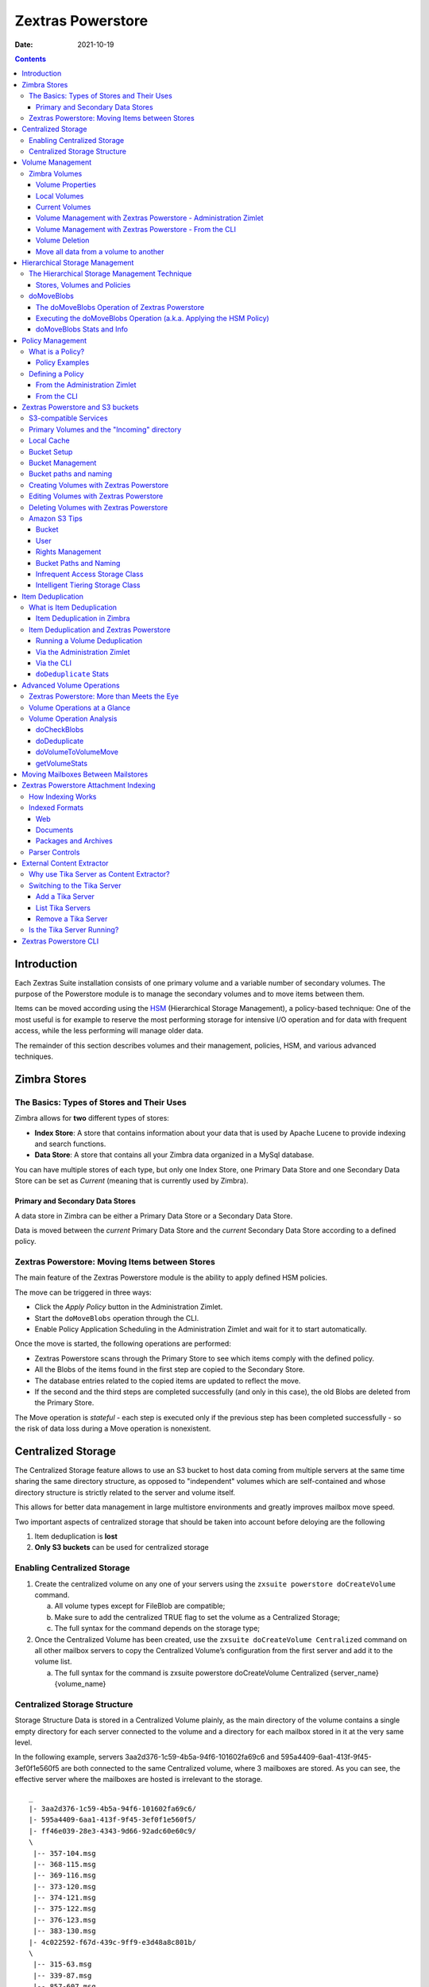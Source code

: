 ==================
Zextras Powerstore
==================

:Date:   2021-10-19

.. contents::
   :depth: 3
..

.. _introduction:

Introduction
============

Each Zextras Suite installation consists of one primary volume and a
variable number of secondary volumes. The purpose of the Powerstore
module is to manage the secondary volumes and to move items between
them.

Items can be moved according using the `HSM <#hsm>`_ (Hierarchical
Storage Management), a policy-based technique: One of the most useful is
for example to reserve the most performing storage for intensive I/O
operation and for data with frequent access, while the less performing
will manage older data.

The remainder of this section describes volumes and their management,
policies, HSM, and various advanced techniques.

.. _zimbra_stores:

Zimbra Stores
=============

.. _the_basics_types_of_stores_and_their_uses:

The Basics: Types of Stores and Their Uses
------------------------------------------

Zimbra allows for **two** different types of stores:

-  **Index Store**: A store that contains information about your data
   that is used by Apache Lucene to provide indexing and search
   functions.

-  **Data Store**: A store that contains all your Zimbra data organized
   in a MySql database.

You can have multiple stores of each type, but only one Index Store, one
Primary Data Store and one Secondary Data Store can be set as *Current*
(meaning that is currently used by Zimbra).

.. _primary_and_secondary_data_stores:

Primary and Secondary Data Stores
~~~~~~~~~~~~~~~~~~~~~~~~~~~~~~~~~

A data store in Zimbra can be either a Primary Data Store or a Secondary
Data Store.

Data is moved between the *current* Primary Data Store and the *current*
Secondary Data Store according to a defined policy.

.. _zextras_powerstore_moving_items_between_stores:

Zextras Powerstore: Moving Items between Stores
-----------------------------------------------

The main feature of the Zextras Powerstore module is the ability to
apply defined HSM policies.

The move can be triggered in three ways:

-  Click the *Apply Policy* button in the Administration Zimlet.

-  Start the ``doMoveBlobs`` operation through the CLI.

-  Enable Policy Application Scheduling in the Administration Zimlet and
   wait for it to start automatically.

Once the move is started, the following operations are performed:

-  Zextras Powerstore scans through the Primary Store to see which items
   comply with the defined policy.

-  All the Blobs of the items found in the first step are copied to the
   Secondary Store.

-  The database entries related to the copied items are updated to
   reflect the move.

-  If the second and the third steps are completed successfully (and
   only in this case), the old Blobs are deleted from the Primary Store.

The Move operation is *stateful* - each step is executed only if the
previous step has been completed successfully - so the risk of data loss
during a Move operation is nonexistent.

.. _centralized_storage:

Centralized Storage
===================

The Centralized Storage feature allows to use an S3 bucket to host data
coming from multiple servers at the same time sharing the same directory
structure, as opposed to "independent" volumes which are self-contained
and whose directory structure is strictly related to the server and
volume itself.

This allows for better data management in large multistore environments
and greatly improves mailbox move speed.

Two important aspects of centralized storage that should be taken into
account before deloying are the following

1. Item deduplication is **lost**

2. **Only S3 buckets** can be used for centralized storage

.. _enabling_centralized_storage:

Enabling Centralized Storage
----------------------------

1. Create the centralized volume on any one of your servers using the
   ``zxsuite powerstore doCreateVolume`` command.

   a. All volume types except for FileBlob are compatible;

   b. Make sure to add the centralized TRUE flag to set the volume as a
      Centralized Storage;

   c. The full syntax for the command depends on the storage type;

2. Once the Centralized Volume has been created, use the
   ``zxsuite doCreateVolume Centralized`` command on all other mailbox
   servers to copy the Centralized Volume’s configuration from the first
   server and add it to the volume list.

   a. The full syntax for the command is zxsuite powerstore
      doCreateVolume Centralized {server_name} {volume_name}

.. _centralized_storage_structure:

Centralized Storage Structure
-----------------------------

Storage Structure Data is stored in a Centralized Volume plainly, as the
main directory of the volume contains a single empty directory for each
server connected to the volume and a directory for each mailbox stored
in it at the very same level.

In the following example, servers 3aa2d376-1c59-4b5a-94f6-101602fa69c6
and 595a4409-6aa1-413f-9f45-3ef0f1e560f5 are both connected to the same
Centralized volume, where 3 mailboxes are stored. As you can see, the
effective server where the mailboxes are hosted is irrelevant to the
storage.

::

   _
   |- 3aa2d376-1c59-4b5a-94f6-101602fa69c6/
   |- 595a4409-6aa1-413f-9f45-3ef0f1e560f5/
   |- ff46e039-28e3-4343-9d66-92adc60e60c9/
   \
    |-- 357-104.msg
    |-- 368-115.msg
    |-- 369-116.msg
    |-- 373-120.msg
    |-- 374-121.msg
    |-- 375-122.msg
    |-- 376-123.msg
    |-- 383-130.msg
   |- 4c022592-f67d-439c-9ff9-e3d48a8c801b/
   \
    |-- 315-63.msg
    |-- 339-87.msg
    |-- 857-607.msg
    |-- 858-608.msg
    |-- 859-609.msg
    |-- 861-611.msg
    |-- 862-612.msg
    |-- 863-613.msg
    |-- 864-614.msg
    |-- 865-615.msg
    |-- 866-616.msg
    |-- 867-617.msg
    |-- 868-618.msg
   |- dafd5569-4114-4268-9201-14f4a895a3d5/
   \
    |-- 357-104.msg
    |-- 368-115.msg
    |-- 369-116.msg
    |-- 373-120.msg
    |-- 374-121.msg
    |-- 375-122.msg
    |-- 376-123.msg
    |-- 383-130.msg
    |-- 384-131.msg

.. _volume_management:

Volume Management
=================

Both primary and secondary volumes can be created on either local
storage or on supported third-party storage solutions.

.. _zimbra_volumes:

Zimbra Volumes
--------------

A volume is a distinct entity (path) on a filesystem with all the
associated properties that contain Zimbra Blobs.

.. _volume_properties:

Volume Properties
~~~~~~~~~~~~~~~~~

All Zimbra volumes are defined by the following properties:

-  Name: A unique identifier for the volume.

-  Path: The path where the data is going to be saved.

      **Important**

      The *zimbra* user must have r/w permissions on this path.

-  Compression: Enable or Disable the file compression for the volume.

-  Compression Threshold: The minimum file size that will trigger the
   compression. 'Files under this size will never be compressed even if
   the compression is enabled.'

-  Current: A *Current* volume is a volume where data will be written
   upon arrival (Primary Current) or HSM policy application (Secondary
   Current).

.. _local_volumes:

Local Volumes
~~~~~~~~~~~~~

Local Volumes (i.e. FileBlob type) can be hosted on any mountpoint on
the system regardless of the mountpoint’s destination and are defined by
the following properties:

-  **Name:** A unique identifier for the volume.

-  **Path:** The path where the data is going to be saved. The *zimbra*
   user must have r/w permissions on this path.

-  **Compression:** Enable or Disable file compression for the volume.

-  **Compression Threshold:** the minimum file size that will trigger
   the compression.

      **Important**

      Files under this size will never be compressed even if compression
      is enabled.

.. _current_volumes:

Current Volumes
~~~~~~~~~~~~~~~

A *Current Volume* is a volume where data will be written upon arrival
(Primary Current) or HSM Policy Application (Secondary Current). Volumes
not set as Current won’t be written upon except by specific manual
operations such as the Volume-to-Volume move.

.. _volume_management_with_zextras_powerstore_administration_zimlet:

Volume Management with Zextras Powerstore - Administration Zimlet
~~~~~~~~~~~~~~~~~~~~~~~~~~~~~~~~~~~~~~~~~~~~~~~~~~~~~~~~~~~~~~~~~

.. _creating_a_new_volume_with_the_administration_zimlet:

Creating a New Volume with the Administration Zimlet
^^^^^^^^^^^^^^^^^^^^^^^^^^^^^^^^^^^^^^^^^^^^^^^^^^^^

To create a new volume from the Zextras Powerstore tab of the
Administration Zimlet:

-  Click the appropriate *Add* option in the *Volumes Management*
   section according to the type of volume you want to create.

-  Select the store type, choosing between local mount point or S3
   Bucket.

-  Enter the new volume’s name.

-  Enter a path for the new volume.

-  Check the *Enable Compression* button if you wish to activate data
   compression on the new volume.

-  Select the Compression Threshold.

-  If you are using an S3 Bucket, it’s possible to store information for
   multiple buckets.

-  Press *OK* to create the new volume. Should the operation fail, a
   notification containing any related errors will be generated.

.. _editing_a_volume_with_the_administration_zimlet:

Editing a Volume with the Administration Zimlet
^^^^^^^^^^^^^^^^^^^^^^^^^^^^^^^^^^^^^^^^^^^^^^^

To edit a volume from the Administration Zimlet, simply select an
existing volume and press the appropriate *Edit* button.

.. _deleting-a-volume:

Deleting a Volume with the Administration Zimlet
^^^^^^^^^^^^^^^^^^^^^^^^^^^^^^^^^^^^^^^^^^^^^^^^

To delete a volume from the Administration Zimlet, select an existing
volume and press the appropriate *Delete* button. Remember that only
**empty** volumes can be deleted.

.. _volume_management_with_zextras_powerstore_from_the_cli:

Volume Management with Zextras Powerstore - From the CLI
~~~~~~~~~~~~~~~~~~~~~~~~~~~~~~~~~~~~~~~~~~~~~~~~~~~~~~~~

   **Important**

   Beginning with release 8.8.9, all volume creation and update commands
   have been updated, as the ``storeType`` argument is now required.

The ``storeType`` argument is **mandatory**, it is always the on the
first position and accepts any one value corresponding to the
`S3-Compatible Services <#S3-compatible-services>`_ listed previously.
The arguments that follow in the command now depend on the selected
``storeType``.

.. _fileblob_local:

FileBlob (Local)
^^^^^^^^^^^^^^^^

Updated ``zxsuite`` syntax to create new FileBlob zimbra volume:

::

   # Add volume, run as zimbra user
   zxsuite powerstore doCreateVolume FileBlob name secondary /path/to/store
   # Delete volume
   zxsuite powerstore doDeleteVolume name
   # set current
   zxsuite powerstore doUpdateVolume FileBlob name current_volume true

zxsuite powerstore doCreateVolume FileBlob

::

   Syntax:
       zxsuite powerstore doCreateVolume FileBlob {volume_name} {primary|secondary|index} {volume_path} [attr1 value1 [attr2 value2...]]

   PARAMETER LIST

   NAME                            TYPE                EXPECTED VALUES             DEFAULT
   volume_name(M)                  String
   volume_type(M)                  Multiple choice     primary|secondary|index
   volume_path(M)                  Path
   volume_compressed(O)            Boolean             true|false                  false
   compression_threshold_bytes(O)  Long                                            4096

   (M) == mandatory parameter, (O) == optional parameter

   Usage example:

   zxsuite powerstore doCreateVolume FileBlob volumeName secondary /path/to/store volume_compressed true compression_threshold_bytes 4096

zxsuite powerstore doUpdateVolume FileBlob

::

   Syntax:
       zxsuite powerstore doUpdateVolume FileBlob {current_volume_name} [attr1 value1 [attr2 value2...]]

   PARAMETER LIST

   NAME                            TYPE                EXPECTED VALUES             DEFAULT
   current_volume_name(M)          String
   volume_type(O)                  String              primary|secondary|index
   volume_name(O)                  String
   volume_path(O)                  Path
   current_volume(O)               Boolean             true|false                  false
   volume_compressed(O)            String
   compression_threshold(O)        String

   (M) == mandatory parameter, (O) == optional parameter

.. _s3-buckets:

S3 (Amazon and any S3-compatible solution not explicitly supported)
^^^^^^^^^^^^^^^^^^^^^^^^^^^^^^^^^^^^^^^^^^^^^^^^^^^^^^^^^^^^^^^^^^^

::

   # Add volume, run as zimbra user
   zxsuite powerstore doCreateVolume S3 name secondary bucket_name bucket access_key accessKey secret secretString region EU_WEST_1
   # Delete volume
   zxsuite powerstore doDeleteVolume name
   # set current
   zxsuite powerstore doUpdateVolume S3 name current_volume true

zxsuite powerstore doCreateVolume S3

::

   Syntax:
       zxsuite powerstore doCreateVolume S3 {Name of the zimbra store} {primary|secondary} [attr1 value1 [attr2 value2...]]

   PARAMETER LIST

   NAME                            TYPE                EXPECTED VALUES
   volume_name(M)                  String              Name of the zimbra store
   volume_type(M)                  Multiple choice     primary|secondary
   bucket_name(O)                  String              Amazon AWS bucket
   access_key(O)                   String              Service username
   secret(O)                       String              Service password
   server_prefix(O)                String              Prefix to the server id used in all objects keys
   bucket_configuration_id(O)      String              UUID for already existing S3 service credentials
                                                       (zxsuite config global get attribute s3BucketConfigurations)
   region(O)                       String              Amazon AWS Region
   url(O)                          String              S3 API compatible service url (ex: s3api.service.com)
   prefix(O)                       String              Prefix added to blobs keys
   use_infrequent_access(O)        Boolean             true|false
   infrequent_access_threshold(O)  String

   (M) == mandatory parameter, (O) == optional parameter

   Usage example:

   S3 AWS Bucket:
       zxsuite powerstore doCreateVolume S3 volumeName primary bucket_name bucket access_key accessKey secret secretKey prefix objectKeysPrefix region EU_WEST_1 user_infrequent_access TRUE infrequent_access_threshold 4096

   S3 compatible object storage:
       zxsuite powerstore doCreateVolume S3 volumeName primary bucket_name bucket access_key accessKey secret secretKey url http://host/service

   Using existing bucket configuration:
       zxsuite powerstore doCreateVolume S3 volumeName primary bucket_configuration_id 316813fb-d3ef-4775-b5c8-f7d236fc629c

zxsuite powerstore doUpdateVolume S3

::

   Syntax:
       zxsuite powerstore doUpdateVolume S3 {current_volume_name} [attr1 value1 [attr2 value2...]]

   PARAMETER LIST

   NAME                            TYPE                EXPECTED VALUES             DEFAULT
   current_volume_name(M)          String
   volume_name(O)                  String
   volume_type(O)                  String              primary|secondary
   server_prefix(O)                String              Prefix to the server id used in all objects keys
   bucket_configuration_id(O)      String              UUID for already existing service credentials
                                                       (zxsuite config global get attribute s3BucketConfigurations)
   use_infrequent_access(O)        Boolean             true|false
   infrequent_access_threshold(O)  String
   current_volume(O)               Boolean             true|false                  false

   (M) == mandatory parameter, (O) == optional parameter

.. _scality_s3_compatible_object_storage:

Scality (S3 compatible object storage)
^^^^^^^^^^^^^^^^^^^^^^^^^^^^^^^^^^^^^^

::

   # Add volume, run as zimbra user
   zxsuite powerstore doCreateVolume ScalityS3 name secondary bucket_name mybucket access_key accessKey1 secret verySecretKey1 url http://{IP_ADDRESS}:{PORT}
   # Delete volume
   zxsuite powerstore doDeleteVolume name
   # set current
   zxsuite powerstore doUpdateVolume ScalityS3 name current_volume true

zxsuite powerstore doCreateVolume ScalityS3

::

   Syntax:
       zxsuite powerstore doCreateVolume ScalityS3 {volume_name} {primary|secondary} [attr1 value1 [attr2 value2...]]

   PARAMETER LIST

   NAME                            TYPE                EXPECTED VALUES
   volume_name(M)                  String
   volume_type(M)                  Multiple choice     primary|secondary
   bucket_name(O)                  String              Bucket name
   url(O)                          String              S3 API compatible service url (ex: s3api.service.com)
   access_key(O)                   String              Service username
   secret(O)                       String              Service password
   server_prefix(O)                String              Prefix to the server id used in all objects keys
   bucket_configuration_id(O)      String              UUID for already existing service credentials
                                                       (zxsuite config global get attribute s3BucketConfigurations)
   prefix(O)                       String              Prefix added to blobs keys

   (M) == mandatory parameter, (O) == optional parameter

   Usage example:

   zxsuite powerstore doCreateVolume ScalityS3 volumeName primary bucket_name bucket url http://host/service access_key accessKey secret secretKet
   zxsuite powerstore doCreateVolume ScalityS3 volumeName primary bucket_configuration_id uuid

zxsuite powerstore doUpdateVolume ScalityS3

::

   Syntax:
       zxsuite powerstore doUpdateVolume ScalityS3 {current_volume_name} [attr1 value1 [attr2 value2...]]

   PARAMETER LIST

   NAME                            TYPE                EXPECTED VALUES             DEFAULT
   current_volume_name(M)          String
   volume_name(O)                  String
   volume_type(O)                  String              primary|secondary
   server_prefix(O)                String              Prefix to the server id used in all objects keys
   bucket_configuration_id(O)      String              UUID for already existing S3 service credentials
                                                       (zxsuite config global get attribute s3BucketConfigurations)
   current_volume(O)               Boolean             true|false                  false

   (M) == mandatory parameter, (O) == optional parameter

.. _emc_s3_compatible_object_storage:

EMC (S3 compatible object storage)
^^^^^^^^^^^^^^^^^^^^^^^^^^^^^^^^^^

::

   # Add volume, run as zimbra user
   zxsuite powerstore docreatevolume EMC name secondary bucket_name bucket access_key ACCESSKEY secret SECRET url https://url.of.storage
   # Delete volume
   zxsuite powerstore doDeleteVolume name
   # set current
   zxsuite powerstore doUpdateVolume EMC name current_volume true

zxsuite powerstore doCreateVolume EMC

::

   Syntax:
       zxsuite powerstore doCreateVolume EMC {volume_name} {primary|secondary} [attr1 value1 [attr2 value2...]]

   PARAMETER LIST

   NAME                            TYPE                EXPECTED VALUES
   volume_name(M)                  String
   volume_type(M)                  Multiple choice     primary|secondary
   bucket_name(O)                  String              Bucket name
   url(O)                          String              S3 API compatible service url (ex: s3api.service.com)
   access_key(O)                   String              Service username
   secret(O)                       String              Service password
   server_prefix(O)                String              Prefix to the server id used in all objects keys
   bucket_configuration_id(O)      String              UUID for already existing service credentials
                                                       (zxsuite config global get attribute s3BucketConfigurations)
   prefix(O)                       String              Prefix added to blobs keys

   (M) == mandatory parameter, (O) == optional parameter

   Usage example:

   zxsuite powerstore doCreateVolume EMC volumeName primary bucket_name bucket url http://host/service access_key accessKey secret secretKet
   zxsuite powerstore doCreateVolume EMC volumeName primary bucket_configuration_id uuid

zxsuite powerstore doUpdateVolume EMC

::

   Syntax:
       zxsuite powerstore doUpdateVolume EMC {current_volume_name} [attr1 value1 [attr2 value2...]]

   PARAMETER LIST

   NAME                            TYPE                EXPECTED VALUES             DEFAULT
   current_volume_name(M)          String
   volume_name(O)                  String
   volume_type(O)                  String              primary|secondary
   server_prefix(O)                String              Prefix to the server id used in all objects keys
   bucket_configuration_id(O)      String              UUID for already existing service credentials
                                                       (zxsuite config global get attribute s3BucketConfigurations)
   current_volume(O)               Boolean             true|false                  false

   (M) == mandatory parameter, (O) == optional parameter

.. _openio:

OpenIO
^^^^^^

::

   # add volume, run as zimbra user
   zxsuite powerstore doCreateVolume OpenIO name secondary http://{IP_ADDRESS} Zextras OPENIO
   # Delete volume
   zxsuite powerstore doDeleteVolume name
   # set current
   zxsuite powerstore doUpdateVolume OpenIO name current_volume true

zxsuite powerstore doCreateVolume OpenIO

::

   Syntax:
       zxsuite powerstore doCreateVolume OpenIO {volume_name} {primary|secondary} {url} {account} {namespace} [attr1 value1 [attr2 value2...]]

   PARAMETER LIST

   NAME                            TYPE                EXPECTED VALUES
   volume_name(M)                  String
   volume_type(M)                  Multiple choice     primary|secondary
   url(M)                          String
   account(M)                      String
   namespace(M)                    String
   proxy_port(O)                   Integer
   account_port(O)                 Integer

   (M) == mandatory parameter, (O) == optional parameter

   Usage example:

   zxsuite powerstore doCreateVolume OpenIO volumeName primary http://host/service

accountName namespaceString proxy_port 6006 account_port 6009

::

   Syntax:
   zxsuite powerstore doUpdateVolume OpenIO {current_volume_name} [attr1 value1
   [attr2 value2...]]
   PARAMETER LIST
   NAME                            TYPE                EXPECTED VALUES             DEFAULT
   current_volume_name(M)          String
   volume_name(O)                  String
   volume_type(O)                  String              primary|secondary
   url(O)                          String
   account(O)                      String
   namespace(O)                    String
   proxy_port(O)                   Integer
   account_port(O)                 Integer
   current_volume(O)               Boolean             true|false                  false

   (M) == mandatory parameter, (O) == optional parameter

.. _swift:

Swift
^^^^^

::

   # add volume, run as zimbra user
   zxsuite powerstore doCreateVolume Swift name secondary http://{IP_ADDRESS}:8080/auth/v1.0/ user:username password maxDeleteObjectsCount 100
   # Delete volume
   zxsuite powerstore doDeleteVolume name
   # set current
   zxsuite powerstore doUpdateVolume Swift name current_volume true

zxsuite powerstore doCreateVolume Swift

::

   Syntax:
       zxsuite powerstore doCreateVolume Swift {volume_name} {primary|secondary} {url} {username} {password} [attr1 value1 [attr2 value2...]]

   PARAMETER LIST

   NAME                        TYPE        EXPECTED VALUES             DEFAULT
   volume_name(O)              String
   volume_type(O)              String      primary|secondary
   url(O)                      String
   username(O)                 String
   password(O)                 String
   maxDeleteObjectsCount(O)    Integer     Number of object in a single bulk delete request
                                                                       500

   (M) == mandatory parameter, (O) == optional parameter

   Usage example:

   zxsuite powerstore doCreateVolume Swift volumeName primary http://host/service accountName password max_delete_objects_count 100

zxsuite powerstore doUpdateVolume Swift

::

   Syntax:
       zxsuite powerstore doUpdateVolume Swift {current_volume_name} [attr1 value1 [attr2 value2...]]

   PARAMETER LIST

   NAME                        TYPE        EXPECTED VALUES             DEFAULT
   current_volume_name(M)      String
   volume_name(O)              String
   volume_type(O)              String      primary|secondary
   url(O)                      String
   username(O)                 String
   password(O)                 String
   maxDeleteObjectsCount(O)    Integer     Number of object in a single bulk delete request
                                                                       500
   current_volume(O)           Boolean     true|false                  false

   (M) == mandatory parameter, (O) == optional parameter

.. _cloudian_s3_compatible_object_storage:

Cloudian (S3 compatible object storage)
^^^^^^^^^^^^^^^^^^^^^^^^^^^^^^^^^^^^^^^

::

   # add volume, run as zimbra user
   zxsuite powerstore doCreateVolume Cloudian name secondary bucket_name bucket access_key ACCESSKEY secret SECRET url https://url.of.storage
   # Delete volume
   zxsuite powerstore doDeleteVolume name
   # set current
   zxsuite powerstore doUpdateVolume Cloudian name current_volume true

zxsuite powerstore doCreateVolume Cloudian

::

   Syntax:
       zxsuite powerstore doCreateVolume Cloudian {volume_name} {primary|secondary} [attr1 value1 [attr2 value2...]]

   PARAMETER LIST

   NAME                            TYPE                EXPECTED VALUES
   volume_name(M)                  String
   volume_type(M)                  Multiple choice     primary|secondary
   bucket_name(O)                  String              Bucket name
   url(O)                          String              S3 API compatible service url (ex: s3api.service.com)
   access_key(O)                   String              Service username
   secret(O)                       String              Service password
   server_prefix(O)                String              Prefix to the server id used in all objects keys
   bucket_configuration_id(O)      String              UUID for already existing service credentials
                                                       (zxsuite config global get attribute s3BucketConfigurations)
   prefix(O)                       String              Prefix added to blobs keys

   (M) == mandatory parameter, (O) == optional parameter

   Usage example:

   zxsuite powerstore doCreateVolume Cloudian volumeName primary bucket_name bucket url http://host/service access_key accessKey secret secretKet
   zxsuite powerstore doCreateVolume Cloudian volumeName primary bucket_configuration_id uuid

zxsuite powerstore doUpdateVolume Cloudian

::

   Syntax:
       zxsuite powerstore doUpdateVolume Cloudian {current_volume_name} [attr1 value1 [attr2 value2...]]

   PARAMETER LIST

   NAME                            TYPE                EXPECTED VALUES             DEFAULT
   current_volume_name(M)          String
   volume_name(O)                  String
   volume_type(O)                  String              primary|secondary
   server_prefix(O)                String              Prefix to the server id used in all objects keys
   bucket_configuration_id(O)      String              UUID for already existing service credentials
                                                       (zxsuite config global get attribute s3BucketConfigurations)
   current_volume(O)               Boolean             true|false                  false

   (M) == mandatory parameter, (O) == optional parameter

.. _volume_deletion:

Volume Deletion
~~~~~~~~~~~~~~~

zxsuite powerstore doDeleteVolume

::

   Syntax:
       zxsuite powerstore doDeleteVolume {volume_name}

   PARAMETER LIST

   NAME                            TYPE
   volume_name(M)                  String

   (M) == mandatory parameter, (O) == optional parameter

   Usage example:

   zxsuite powerstore dodeletevolume hsm
   Deletes volume with name hsm

.. _move_all_data_from_a_volume_to_another:

Move all data from a volume to another
~~~~~~~~~~~~~~~~~~~~~~~~~~~~~~~~~~~~~~

::

   Syntax:
      zxsuite hsm doVolumeToVolumeMove {source_volume_name} {destination_volume_name} [attr1 value1 [attr2 value2...]]

   PARAMETER LIST

   NAME                          TYPE       EXPECTED VALUES    DEFAULT
   source_volume_name(M)         String
   destination_volume_name(M)    String
   only_drive(O)                 Boolean    true|false         false
   read_error_threshold(O)       Integer
   policy(O)                     String                        none

   (M) == mandatory parameter, (O) == optional parameter

   Usage example:

   zxsuite hsm doVolumeToVolumeMove sourceVolume destVolume
   Moves the whole sourceVolume to destVolume

.. _hsm:

Hierarchical Storage Management
===============================

.. _the_hierarchical_storage_management_technique:

The Hierarchical Storage Management Technique
---------------------------------------------

HSM is a data storage technique that moves data between different stores
according to a defined policy.

The most common use of the HSM technique is the move of *older* data
from a faster-but-expensive storage device to a slower-but-cheaper one
based on the following premises:

-  Fast storage costs more.

-  Slow storage costs less.

-  *Old* data will be accessed much less frequently than *new* data.

The advantages of the HSM technique are clear: Lowering the overall
storage cost since only a small part of your data needs to be on costly
storage, and improving the overall user experience.

.. _stores_volumes_and_policies:

Stores, Volumes and Policies
~~~~~~~~~~~~~~~~~~~~~~~~~~~~

Using HSM requires a clear understanding of some related terms:

-  Primary Store: The *fast-but-expensive* store where all your data is
   initially placed.

-  Secondary Store: The *slow-but-cheap* store where *older* data will
   be moved to.

.. _domoveblobs:

doMoveBlobs
-----------

.. _the_domoveblobs_operation_of_zextras_powerstore:

The doMoveBlobs Operation of Zextras Powerstore
~~~~~~~~~~~~~~~~~~~~~~~~~~~~~~~~~~~~~~~~~~~~~~~

The doMoveBlobs is the heart of Zextras Powerstore.

It moves items between the Current Primary Store and the Current
Secondary Store according to the proper HSM policy.

The move is performed by a transactional algorithm. Should an error
occur during one of the steps of the operation, a rollback takes place
and no change will be made to the data.

Once Zextras Powerstore identifies the items to be moved, the following
steps are performed:

-  A copy of the Blob to the Current Secondary Store is created.

-  The Zimbra Database is updated to notify Zimbra of the item’s new
   position.

-  The original Blob is deleted from the Current Primary Store.

.. _what_is_moved:

What is Moved?
^^^^^^^^^^^^^^

Every item that complies with the specified HSM policy is moved.

Example:

The following policy

::

   message,document:before:-20day
   message:before:-10day has:attachment

will move all emails and documents older than 20 days along with all
emails older than 10 days that contain an attachment.

   **Warning**

   By default, results from the Trash folder do not appear in any search
   - and this includes the HSM Policy. In order to ensure that all items
   are moved add "is:anywhere" to your policy.

.. _policy_order:

Policy Order
^^^^^^^^^^^^

All conditions for a policy are executed in the exact order they are
specified. Zextras Powerstore will loop on all items in the Current
Primary Store and apply each separate condition before starting the next
one.

This means that the following policies

::

   message,document:before:-20day
   message:before:-10day has:attachment

::

   message:before:-10day has:attachment
   message,document:before:-20day

applied daily on a sample server that sends/receives a total of 1000
emails per day, 100 of which contain one or more attachments, will have
the same final result. However, the execution time of the second policy
will probably be slightly higher (or much higher, depending on the
number and size of the emails on the server).

This is because in the first policy, the first condition
(message,document:before:-20day) will loop on all items and move many of
them to the Current Secondary Store, leaving fewer items for the second
condition to loop on.

Likewise, having the ``message:before:-10day has:attachment`` as the
first condition will leave more items for the second condition to loop
on.

This is just an example and does not apply to all cases, but gives an
idea of the need to carefully plan your HSM policy.

.. _executing_the_domoveblobs_operation_a_k_a_applying_the_hsm_policy:

Executing the doMoveBlobs Operation (a.k.a. Applying the HSM Policy)
~~~~~~~~~~~~~~~~~~~~~~~~~~~~~~~~~~~~~~~~~~~~~~~~~~~~~~~~~~~~~~~~~~~~

*Applying a policy* means running the ``doMoveBlobs`` operation in order
to move items between the Primary and Secondary store according to the
defined policy.

Zextras Powerstore gives you three different options:

-  Via the Administration Zimlet

-  Via the CLI

-  Through Scheduling

..

   **Warning**

   Items in **Trash** or dumpster folders are not moved to the secondary
   store by the HSM module. Currently, there is no option to define a
   policy for **Trash** and dumpster.

.. _apply_the_hsm_policy_via_the_administration_zimlet:

Apply the HSM Policy via the Administration Zimlet
^^^^^^^^^^^^^^^^^^^^^^^^^^^^^^^^^^^^^^^^^^^^^^^^^^

To apply the HSM Policy via the Administration Zimlet:

-  Log into the Zimbra Administration Console.

-  Click the *Zextras Powerstore* entry in the Administration Zimlet.

-  Click the *Apply Policy* button.

.. _apply_the_hsm_policy_via_the_cli:

Apply the HSM Policy via the CLI
^^^^^^^^^^^^^^^^^^^^^^^^^^^^^^^^

To apply the HSM Policy via the CLI, run the following command as the
*zimbra* user:

``zxsuite powerstore doMoveBlobs``

.. _apply_the_hsm_policy_through_scheduling:

Apply the HSM Policy through Scheduling
^^^^^^^^^^^^^^^^^^^^^^^^^^^^^^^^^^^^^^^

To schedule a daily execution of the ``doMoveBlobs`` operation:

-  Log into the Zimbra Administration Console.

-  Click the *Zextras Powerstore* entry in the Administration Zimlet.

-  Enable scheduling by selecting the ``Enable HSM Session scheduling:``
   button.

-  Select the hour to run the operation under
   ``HSM Session scheduled for:``.

.. _domoveblobs_stats_and_info:

doMoveBlobs Stats and Info
~~~~~~~~~~~~~~~~~~~~~~~~~~

Information about disk space savings, operation performances and more
are available by clicking the *Stats* button under the ``Secondary
Volumes`` list in the Zextras Powerstore tab of the Administration
Zimlet.

.. _policy_management:

Policy Management
=================

.. _what_is_a_policy:

What is a Policy?
-----------------

An HSM policy is a set of rules that define what items will be moved
from the Primary Store to the Secondary Store when the ``doMoveBlobs``
operation of Zextras Powerstore is triggered, either manually or by
scheduling.

A policy can consist of a single rule that is valid for all item types
(*Simple* policy) or multiple rules valid for one or more item types
(*Composite* policy). Also, an additional *sub-rule* can be defined
using Zimbra’s `search
syntax <http://wiki.zimbra.com/wiki/Zimbra_Web_Client_Search_Tips>`_.

.. _policy_examples:

Policy Examples
~~~~~~~~~~~~~~~

Here are some policy examples. To see how to create the policies in the
Zextras Powerstore module, see below.

-  *Move all items older than 30 days*

-  *Move emails older than 15 days and items of all other kinds older
   than 30 days*

-  *Move calendar items older than 15 days, Drive items older than 20
   days and all emails in the "Archive" folder*

.. _defining_a_policy:

Defining a Policy
-----------------

Policies can be defined both from the Zextras Powerstore tab of the
Administration Zimlet and from the CLI. You can specify a Zimbra Search
in both cases.

.. _from_the_administration_zimlet:

From the Administration Zimlet
~~~~~~~~~~~~~~~~~~~~~~~~~~~~~~

To define a policy from the Administration Zimlet:

-  Log into the Zimbra Administration Console.

-  Click *Zextras Powerstore* on the Administration Zimlet.

-  Click the *Add* button in the Storage Management Policy section.

-  Select the Item Types from the ``Items to Move:`` list.

-  Enter the Item Age from the ``Move Items older than:`` box.

-  **OPTIONAL**: Add a Zimbra Search in the *Additional Options* box.

-  You can add multiple *lines* to narrow down your policy. Every *line*
   will be evaluated and executed after the line before has been
   applied.

.. _from_the_cli:

From the CLI
~~~~~~~~~~~~

Two policy management commands are available in the CLI:

.. container:: informalexample

   zxsuite powerstore setHSMPolicy *hsm_policy*

.. container:: informalexample

   zxsuite powerstore +setHsmPolicy *hsm_policy*

These command share the same syntax (see
`setHSMPolicy <./cli.xml#powerstore_setHSMPolicy>`_ and
`+setHsmPolicy <./cli.xml#powerstore_plus_setHsmPolicy>`_); the
difference is that ``setHSMPolicy`` creates **new** policies,
*replacing* existing one, while ``+setHSMPolicy`` *adds* policies to
existing ones.

.. _zextras_powerstore_and_s3_buckets:

Zextras Powerstore and S3 buckets
=================================

Primary and Secondary volumes created with Zextras Powerstore can be
hosted on S3 buckets, effectively moving the largest part of your data
to secure and durable cloud storage.

.. _s3_compatible_services:

S3-compatible Services
----------------------

While any storage service compatible with the Amazon S3 API should work
out of the box with Zextras Powerstore, listed here are the only
officially supported platforms:

-  FileBlob (standard local volume)

-  Amazon S3

-  EMC

-  OpenIO

-  Swift

-  Scality S3

-  Cloudian

-  Custom S3 (any unsupported S3-compliant solution)

.. _primary_volumes_and_the_incoming_directory:

Primary Volumes and the "Incoming" directory
--------------------------------------------

In order to create a remote *Primary Store* on a mailbox server a local
"Incoming" directory must exist on that server. The default directory is
``/opt/zimbra/incoming``, but you can check or modify the current value
using these commands:

.. code:: bash

   zxsuite config server get $(zmhostname) attribute incomingPath
   zxsuite config server set $(zmhostname) attribute incomingPath value /path/to/dir

.. _local_cache:

Local Cache
-----------

Storing a volume on third-party remote storage solutions requires a
local directory to be used for item caching, which must be readable and
writable by the *zimbra* user.

The local directory must be created manually and its path must be
entered in the *Zextras Powerstore* section of the Administration Zimlet
in the Zimbra Administration Console.

If the Local Cache directory is not set, you won’t be able to create any
secondary volume on an S3-compatible device or service.

   **Warning**

   Failing to correctly configure the cache directory will cause items
   to be unretrievable, meaning that users will get a ``No such BLOB``
   error when trying to access any item stored on an S3 volume.

.. _bucket_setup:

Bucket Setup
------------

Zextras Powerstore doesn’t need any dedicated setting or configuration
on the S3 side, so setting up a bucket for your volumes is easy.
Although creating a dedicated user bucket and access policy are not
required, they are strongly suggested because they make it much easier
to manage.

All you need to start storing your secondary volumes on S3 is:

-  An S3 bucket. You need to know the bucket’s name and region in order
   to use it.

-  A user’s Access Key and Secret.

-  A policy that grants the user full rights on your bucket.

.. _bucket_management:

Bucket Management
-----------------

A centralized Bucket Management UI is available in the Zimbra
Administration Console. This facilitates saving bucket information to be
reused when creating a new volume on an S3-compatible storage instead of
entering the information each time.

To access the Bucket Management UI:

-  Access the Zimbra Administration Console

-  Select the "Configure" entry on the left menu

-  Select the "Global Settings" entry

-  Select the S3 Buckets entry

Any bucket added to the system will be available when creating a new
volume of the following type: Amazon S3, Ceph, Cloudian, EMC, Scality
S3, Custom S3, Yandex, Alibaba.

It’s also possible to create new buckets via the CLI using the
``doCreateBucket`` command:

::

   zimbra@mail:~$ zxsuite core doCreateBucket

   Create a bucket configuration

     S3                       - Add a bucket configuration for S3 Object Storage
                                zxsuite core doCreateBucket S3 {Amazon AWS bucket} {Service username} {Service password} [attr1 value1 [attr2 value2...]]

     Ceph                     - Add a bucket configuration for Ceph Object Storage
                                zxsuite core doCreateBucket Ceph {Bucket name} {Service username} {Service password} {S3 API compatible service url (ex: s3api.service.com)} [attr1 value1 [attr2 value2...]]

     Cloudian                 - Add a bucket configuration for Cloudian Object Storage
                                zxsuite core doCreateBucket Cloudian {Bucket name} {Service username} {Service password} {S3 API compatible service url (ex: s3api.service.com)} [attr1 value1 [attr2 value2...]]

     EMC                      - Add a bucket configuration for EMC Object Storage
                                zxsuite core doCreateBucket EMC {Bucket name} {Service username} {Service password} {S3 API compatible service url (ex: s3api.service.com)} [attr1 value1 [attr2 value2...]]

     ScalityS3                - Add a bucket configuration for ScalityS3 Object Storage
                                zxsuite core doCreateBucket ScalityS3 {Bucket name} {Service username} {Service password} {S3 API compatible service url (ex: s3api.service.com)} [attr1 value1 [attr2 value2...]]

     CustomS3                 - Add a bucket configuration for CustomS3 Object Storage
                                zxsuite core doCreateBucket CustomS3 {Bucket name} {Service username} {Service password} {S3 API compatible service url (ex: s3api.service.com)} [attr1 value1 [attr2 value2...]]

     Yandex                   - Add a bucket configuration for Yandex Object Storage
                                zxsuite core doCreateBucket Yandex {Bucket name} {Service username} {Service password} [attr1 value1 [attr2 value2...]]

     Alibaba                  - Add a bucket configuration for Alibaba Object Storage
                                zxsuite core doCreateBucket Alibaba {Bucket name} {Service username} {Service password} [attr1 value1 [attr2 value2...]]

.. _bucket_paths_and_naming:

Bucket paths and naming
-----------------------

Files are stored in a bucket according to a well-defined path, which can
be customized at will in order to make your bucket’s contents easier to
understand even on multi-server environments with multiple secondary
volumes:

``/Bucket Name/Destination Path/[Volume Prefix-]serverID/``

-  The **Bucket Name** and **Destination Path** are not tied to the
   volume itself, and there can be as many volumes under the same
   destination path as you wish.

-  The **Volume Prefix**, on the other hand, is specific to each volume
   and it’s a quick way to differentiate and recognize different volumes
   within the bucket.

.. _creating_volumes_with_zextras_powerstore:

Creating Volumes with Zextras Powerstore
----------------------------------------

To create a new volume with Zextras Powerstore from the Zimbra
Administration Console:

-  Enter the HSM Section of the Zextras Administration Zimlet in the
   Zimbra Administration Console

-  Click on *Add* under either the *Primary Volumes* or *Secondary
   Volumes* list

-  Select the Volume Type among the available storage choices

-  Enter the required volume information

      **Important**

      Each volume type will require different information to be set up,
      please refer to your storage provider’s online resources to obtain
      those details.

.. _editing_volumes_with_zextras_powerstore:

Editing Volumes with Zextras Powerstore
---------------------------------------

To edit a volume with Zextras Powerstore from the Zimbra Administration
Console:

-  Enter the HSM Section of the Zextras Administration Zimlet in the
   Zimbra Administration Console

-  Select a volume

-  Click on *Edit*

-  When done, click *Save*

.. _deleting_volumes_with_zextras_powerstore:

Deleting Volumes with Zextras Powerstore
----------------------------------------

To delete a volume with Zextras Powerstore from the Zimbra
Administration Console:

-  Enter the HSM Section of the Zextras Administration Zimlet in the
   Zimbra Administration Console

-  Select a volume

-  Click on *Delete*

..

   **Note**

   Only empty volumes can be deleted.

.. _amazon_s3_tips:

Amazon S3 Tips
--------------

.. _bucket:

Bucket
~~~~~~

Storing your secondary Zimbra volumes on Amazon S3 doesn’t have any
specific bucket requirements, but we suggest that you create a dedicated
bucket and disable Static Website Hosting for easier management.

.. _user:

User
~~~~

To obtain an Access Key and the related Secret, a ``Programmatic
Access`` user is needed. We suggest that you create a dedicated user in
Amazon’s IAM Service for easier management.

.. _rights_management:

Rights Management
~~~~~~~~~~~~~~~~~

In Amazon’s IAM, you can set access policies for your users. It’s
mandatory that the user of your Access Key and Secret has a set of
appropriate rights both on the bucket itself and on its contents. For
easier management, we recommend granting full rights as shown in the
following example:

::

   {
       `Version`: `[LATEST API VERSION]`,
       `Statement`: [
           {
               `Sid`: `[AUTOMATICALLY GENERATED]`,
               `Effect`: `Allow`,
               `Action`: [
                   `s3:*`
               ],
               `Resource`: [
                   `[BUCKET ARN]/*`,
                   `[BUCKET ARN]`
               ]
           }
       ]
   }

..

   **Warning**

   This is not a valid configuration policy. Don’t copy and paste it
   into your user’s settings as it won’t be validated.

If you only wish to grant minimal permissions, change the ``Action``
section to:

::

   "Action": [
                   `s3:PutObject`,
                   `s3:GetObject`,
                   `s3:DeleteObject`,
                   `s3:AbortMultipartUpload`
                 ],

The bucket’s ARN is expressed according to Amazon’s standard naming
format: **arn:partition:service:region:account-id:resource**. For more
information about this topic, please see Amazon’s documentation.

.. _bucket_paths_and_naming_2:

Bucket Paths and Naming
~~~~~~~~~~~~~~~~~~~~~~~

Files are stored in a bucket according to a well-defined path, which can
be customized at will to make your bucket’s contents easier to
understand (even on multi-server environments with multiple secondary
volumes):

/**Bucket Name**/**Destination Path**/**serverID**/

The **Bucket Name** and **Destination Path** are not tied to the volume
itself, and there can be as many volumes under the same destination path
as you wish.

The **Volume Prefix**, on the other hand, is specific to each volume and
it’s a quick way to differentiate and recognize different volumes within
the bucket.

.. _infrequent_access_storage_class:

Infrequent Access Storage Class
~~~~~~~~~~~~~~~~~~~~~~~~~~~~~~~

Zextras Powerstore is compatible with the
``Amazon S3 Standard - Infrequent access`` storage class and will set
any file larger than the ``Infrequent Access
Threshold`` value to this storage class as long as the option has been
enabled on the volume.

For more information about Infrequent Access, please refer to the
`official Amazon S3
Documentation <https://aws.amazon.com/s3/storage-classes>`_.

.. _intelligent_tiering_storage_class:

Intelligent Tiering Storage Class
~~~~~~~~~~~~~~~~~~~~~~~~~~~~~~~~~

Zextras Powerstore is compatible with the
``Amazon S3 - Intelligent Tiering`` storage class and will set the
appropriate Intelligent Tiering flag on all files, as long as the option
has been enabled on the volume.

For more information about Intelligent Tiering, please refer to the
`official Amazon S3
Documentation <https://aws.amazon.com/about-aws/whats-new/2018/11/s3-intelligent-tiering/>`_.

.. _item_deduplication:

Item Deduplication
==================

.. _what_is_item_deduplication:

What is Item Deduplication
--------------------------

Item deduplication is a technique that allows you to save disk space by
storing a single copy of an item and referencing it multiple times
instead of storing multiple copies of the same item and referencing each
copy only once.

This might seem like a minor improvement. However, in practical use, it
makes a significant difference.

.. _item_deduplication_in_zimbra:

Item Deduplication in Zimbra
~~~~~~~~~~~~~~~~~~~~~~~~~~~~

Item deduplication is performed by Zimbra at the moment of storing a new
item in the Current Primary Volume.

When a new item is being created, its ``message ID`` is compared to a
list of cached items. If there is a match, a hard link to the cached
message’s BLOB is created instead of a whole new BLOB for the message.

The dedupe cache is managed in Zimbra through the following config
attributes:

**zimbraPrefDedupeMessagesSentToSelf**

Used to set the deduplication behavior for sent-to-self messages.

::

   <attr id="144" name="zimbraPrefDedupeMessagesSentToSelf" type="enum" value="dedupeNone,secondCopyifOnToOrCC,dedupeAll" cardinality="single"
   optionalIn="account,cos" flags="accountInherited,domainAdminModifiable">
     <defaultCOSValue>dedupeNone</defaultCOSValue>
     <desc>dedupeNone|secondCopyIfOnToOrCC|moveSentMessageToInbox|dedupeAll</desc>
   </attr>

**zimbraMessageIdDedupeCacheSize**

Number of cached Message IDs.

::

   <attr id="334" name="zimbraMessageIdDedupeCacheSize" type="integer" cardinality="single" optionalIn="globalConfig" min="0">
     <globalConfigValue>3000</globalConfigValue>
     <desc>
       Number of Message-Id header values to keep in the LMTP dedupe cache.
       Subsequent attempts to deliver a message with a matching Message-Id
       to the same mailbox will be ignored.  A value of 0 disables deduping.
     </desc>
   </attr>

**zimbraPrefMessageIdDedupingEnabled**

Manage deduplication at account or COS-level.

::

   <attr id="1198" name="zimbraPrefMessageIdDedupingEnabled" type="boolean" cardinality="single" optionalIn="account,cos" flags="accountInherited"
    since="8.0.0">
     <defaultCOSValue>TRUE</defaultCOSValue>
     <desc>
       Account-level switch that enables message deduping.  See zimbraMessageIdDedupeCacheSize for more details.
     </desc>
   </attr>

**zimbraMessageIdDedupeCacheTimeout**

Timeout for each entry in the dedupe cache.

::

   <attr id="1340" name="zimbraMessageIdDedupeCacheTimeout" type="duration" cardinality="single" optionalIn="globalConfig" since="7.1.4">
     <globalConfigValue>0</globalConfigValue>
     <desc>
       Timeout for a Message-Id entry in the LMTP dedupe cache. A value of 0 indicates no timeout.
       zimbraMessageIdDedupeCacheSize limit is ignored when this is set to a non-zero value.
     </desc>
   </attr>

(older Zimbra versions might use different attributes or lack some of
them)

.. _item_deduplication_and_zextras_powerstore:

Item Deduplication and Zextras Powerstore
-----------------------------------------

The Zextras Powerstore features a ``doDeduplicate`` operation that
parses a target volume to find and deduplicate any duplicated item.

Doing so you will save even more disk space, as while Zimbra’s automatic
deduplication is bound to a limited cache, Zextras Powerstore’s
deduplication will also find and take care of multiple copies of the
same email regardless of any cache or timing.

Running the ``doDeduplicate`` operation is also highly suggested after a
migration or a large data import in order to optimize your storage
usage.

.. _running_a_volume_deduplication:

Running a Volume Deduplication
~~~~~~~~~~~~~~~~~~~~~~~~~~~~~~

.. _via_the_administration_zimlet:

Via the Administration Zimlet
~~~~~~~~~~~~~~~~~~~~~~~~~~~~~

To run a volume deduplication via the Administration Zimlet, simply
click on the *Zextras Powerstore* tab, select the volume you wish to
deduplicate and press the *Deduplicate* button.

.. _via_the_cli:

Via the CLI
~~~~~~~~~~~

To run a volume deduplication through the CLI, use the ``doDeduplicate``
command:

::

   zimbra@mailserver:~$ zxsuite powerstore doDeduplicate

   command doDeduplicate requires more parameters

   Syntax:
      zxsuite powerstore doDeduplicate {volume_name} [attr1 value1 [attr2 value2...

   PARAMETER LIST

   NAME              TYPE           EXPECTED VALUES    DEFAULT
   volume_name(M)    String[,..]
   dry_run(O)        Boolean        true|false         false

   (M) == mandatory parameter, (O) == optional parameter

   Usage example:

   zxsuite powerstore dodeduplicate secondvolume
   Starts a deduplication on volume secondvolume

To list all available volumes, you can use the *\`zxsuite powerstore
getAllVolumes\`* command.

.. _dodeduplicate_stats:

``doDeduplicate`` Stats
~~~~~~~~~~~~~~~~~~~~~~~

The ``doDeduplicate`` operation is a valid target for the ``monitor``
command, meaning that you can watch the command’s statistics while it’s
running through the ``zxsuite powerstore monitor [operationID]``
command.

*Sample Output*

::

   Current Pass (Digest Prefix):  63/64
    Checked Mailboxes:             148/148
    Deduplicated/duplicated Blobs: 64868/137089
    Already Deduplicated Blobs:    71178
    Skipped Blobs:                 0
    Invalid Digests:               0
    Total Space Saved:             21.88 GB

-  *Current Pass (Digest Prefix)*: The ``doDeduplicate`` command will
   analyze the BLOBS in groups based on the first character of their
   digest (name).

-  *Checked Mailboxes*: The number of mailboxes analyzed for the current
   pass.

-  *Deduplicated/duplicated Blobs*: Number of BLOBS deduplicated by the
   current operation / Number of total duplicated items on the volume.

-  *Already Deduplicated Blobs*: Number of deduplicated blobs on the
   volume (duplicated blobs that have been deduplicated by a previous
   run).

-  *Skipped Blobs*: BLOBs that have not been analyzed, usually because
   of a read error or missing file.

-  *Invalid Digests*: BLOBs with a bad digest (name different from the
   actual digest of the file).

-  *Total Space Saved*: Amount of disk space freed by the doDeduplicate
   operation.

Looking at the sample output above we can see that:

-  The operation is running the second to last pass on the last mailbox.

-  137089 duplicated BLOBs have been found, 71178 of which have already
   been deduplicated previously.

-  The current operation deduplicated 64868 BLOBs, for a total disk
   space saving of 21.88GB.

.. _advanced_volume_operations:

Advanced Volume Operations
==========================

.. _zextras_powerstore_more_than_meets_the_eye:

Zextras Powerstore: More than Meets the Eye
-------------------------------------------

At first sight, Zextras Powerstore seems to be strictly dedicated to
HSM. However, it also features some highly useful volume-related tools
that are not directly related to HSM.

Due to the implicit risks in volume management, these tools are only
available through the CLI.

.. _volume_operations_at_a_glance:

Volume Operations at a Glance
-----------------------------

The following volume operations are available:

**doCheckBlobs**: Perform BLOB coherency checks on one or more volumes.

**doDeduplicate**: Start Item Deduplication on a volume.

**doVolumeToVolumeMove**: Move all items from one volume to another.

**getVolumeStats**: Display information about a volume’s size and number
of thereby contained items/blobs.

.. _volume_operation_analysis:

Volume Operation Analysis
-------------------------

.. _docheckblobs:

doCheckBlobs
~~~~~~~~~~~~

Usage

::

   zimbra@mail:~$ zxsuite powerstore doCheckBlobs

   command doCheckBlobs requires more parameters

   Syntax:
      zxsuite powerstore doCheckBlobs {start} [attr1 value1 [attr2 value2...

   PARAMETER LIST

   NAME                           TYPE            EXPECTED VALUES    DEFAULT
   action(M)                      String          start
   volume_ids(O)                  Integer[,..]    1,3
   mailbox_ids(O)                 Integer[,..]    2,9,27
   missing_blobs_crosscheck(O)    Boolean         true|false         true
   traced(O)                      Boolean         true|false         false

   (M) == mandatory parameter, (O) == optional parameter

   Usage example:

   Usage examples:
   zxsuite powerstore doCheckBlobs start: Perform a BLOB coherency check on all message volumes.

   zxsuite powerstore doCheckBlobs start volume_ids 1,3: Perform a BLOB coherency check on volumes 1 and 3.

   zxsuite powerstore doCheckBlobs start mailbox_ids 2,9,27: Perform a BLOB coherency check on mailboxes 2,9 and 27.

   zxsuite powerstore doCheckBlobs start missing_blobs_crosscheck false: Perform a BLOB coherency check without checking on other volumes.

   zxsuite powerstore doCheckBlobs start traced true: Perform a BLOB coherency check, logging even the correct checked items.

Description and Tips

The doCheckBlobs operation can be used to run BLOB coherency checks on
volumes and mailboxes. This can be useful when experiencing issues
related to broken or unviewable items, which are often caused because
either Zimbra cannot find or access the BLOB file related to an item or
there is an issue with the BLOB content itself.

Specifically, the following checks are made:

-  DB-to-BLOB coherency: For every Item entry in Zimbra’s DB, check
   whether the appropriate BLOB file exists.

-  BLOB-to-DB coherency: For every BLOB file in a volume/mailbox, check
   whether the appropriate DB data exists.

-  Filename coherency: Checks the coherency of each BLOB’s filename with
   its content (as BLOBs are named after their file’s SHA hash).

-  Size coherency: For every BLOB file in a volume/mailbox, checks
   whether the BLOB file’s size is coherent with the expected size
   (stored in the DB).

..

   **Important**

   The old ``zmblobchk`` command is deprecated and replaced by
   ``zxsuite powerstore doCheckBlobs`` on all infrastructures using
   Zextras Powerstore module.

.. _dodeduplicate:

doDeduplicate
~~~~~~~~~~~~~

Usage

::

   zimbra@mail:~$ zxsuite powerstore doDeduplicate

   command doDeduplicate requires more parameters

   Syntax:
      zxsuite powerstore doDeduplicate {volume_name} [attr1 value1 [attr2 value2...

   PARAMETER LIST

   NAME              TYPE           EXPECTED VALUES    DEFAULT
   volume_name(M)    String[,..]
   dry_run(O)        Boolean        true|false         false

   (M) == mandatory parameter, (O) == optional parameter

   Usage example:

   zxsuite powerstore dodeduplicate secondvolume
   Starts a deduplication on volume secondvolume

.. _dovolumetovolumemove:

doVolumeToVolumeMove
~~~~~~~~~~~~~~~~~~~~

**Usage**

::

   zimbra@mail:~$ zxsuite powerstore doVolumeToVolumeMove

   command doVolumeToVolumeMove requires more parameters

   Syntax:
      zxsuite powerstore doVolumeToVolumeMove {source_volume_name} {destination_volume_name}

   PARAMETER LIST

   NAME                          TYPE
   source_volume_name(M)         String
   destination_volume_name(M)    String

   (M) == mandatory parameter, (O) == optional parameter

   Usage example:

   zxsuite powerstore doVolumeToVolumeMove sourceVolume destVolume
   Moves the whole sourceVolume to destVolume

**Description and Tips**

This command can prove highly useful in all situations where you need to
stop using a volume, such as:

-  Decommissioning old hardware: If you want to get rid of an old disk
   in a physical server, create new volumes on other/newer disks and
   move your data there.

-  Fixing *little mistakes*: If you accidentally create a new volume in
   the wrong place, move the data to another volume.

-  Centralize volumes: Centralize and move volumes as you please, for
   example, if you redesigned your storage infrastructure or you are
   tidying up your Zimbra volumes.

..

   **Tip**

   Starting from version 3.0.10, Zextras Powerstore can also move
   "Index" volumes.

.. _getvolumestats:

getVolumeStats
~~~~~~~~~~~~~~

**Usage**

::

   zimbra@mail:~$ zxsuite powerstore getVolumeStats

   command getVolumeStats requires more parameters

   Syntax:
      zxsuite powerstore getVolumeStats {volume_id} [attr1 value1 [attr2 value2...

   PARAMETER LIST

   NAME                   TYPE       EXPECTED VALUES    DEFAULT
   volume_id(M)           Integer
   show_volume_size(O)    Boolean    true|false         false
   show_blob_num(O)       Boolean    true|false         false

   (M) == mandatory parameter, (O) == optional parameter

   Usage example:

   **BE CAREFUL** show_volume_size and show_blob_num options are IO intensive and thus disabled by default

   zxsuite powerstore getVolumeStats 2
   Shows stats for the volume with ID equal to 2

**Description and Tips**

This command provides the following information about a volume:

+-----------------------------------+-----------------------------------+
| name                              | description                       |
+===================================+===================================+
| id                                | The ID of the volume              |
+-----------------------------------+-----------------------------------+
| name                              | The Name of the volume            |
+-----------------------------------+-----------------------------------+
| path                              | The Path of the volume            |
+-----------------------------------+-----------------------------------+
| compressed                        | Compression enabled/disabled      |
+-----------------------------------+-----------------------------------+
| threshold                         | Compression threshold (in bytes)  |
+-----------------------------------+-----------------------------------+
| lastMoveOutcome                   | Exit status of the latest         |
|                                   | doMoveBlobs operation             |
+-----------------------------------+-----------------------------------+
| lastMoveTimestamp                 | End timestamp of the latest       |
|                                   | doMoveBlobs operation             |
+-----------------------------------+-----------------------------------+
| lastMoveDuration                  | Duration of the last doMoveBlobs  |
|                                   | operation                         |
+-----------------------------------+-----------------------------------+
| lastItemMovedCount                | Number of items moved to the      |
|                                   | current secondary volume during   |
|                                   | the latest doMoveBlobs operation  |
+-----------------------------------+-----------------------------------+
| bytesSaved                        | Total amount of disk space freed  |
|                                   | up thanks to deduplication and    |
|                                   | compression                       |
+-----------------------------------+-----------------------------------+
| bytesSavedLast                    | Amount of disk space freed up     |
|                                   | thanks to deduplication and       |
|                                   | compression during the latest     |
|                                   | doMoveBlobs operation             |
+-----------------------------------+-----------------------------------+

The ``show_volume_size`` and ``show_blob_num`` options will add the
following data to the output:

+----------------------+----------------------+-----------------------+
| option               | name                 | description           |
+======================+======================+=======================+
| show_volume_size     | totSize              | Total disk space used |
|                      |                      | up by the volume      |
+----------------------+----------------------+-----------------------+
| show_blob_num        | blobNumber           | Number of BLOB files  |
|                      |                      | in the volume         |
+----------------------+----------------------+-----------------------+

.. _moving_mailboxes_between_mailstores:

Moving Mailboxes Between Mailstores
===================================

The ``doMailboxMove`` command allows you to move a single mailbox or all
accounts from a given domain, from one mailbox server to another within
the same Zimbra infrastructure.

   **Warning**

   If the Zextras Powerstore module is installed and enabled, this
   command replaces the old ``zmmboxmove`` and ``zmmailboxmove``
   commands. Using any of the legacy commands will return an error and
   won’t move any data.

**Syntax**

::

   Syntax:
      zxsuite powerstore doMailboxMove {destinationHost} [attr1 value1 [attr2 value2...]]

   PARAMETER LIST

   NAME                       TYPE             EXPECTED VALUES                                      DEFAULT
   destinationHost(M)         String
   accounts(O)                String[,..]      john@example.com,smith@example.com[,...]
   domains(O)                 String[,..]      example.com,test.com[,...]
   input_file(O)              String
   stages(O)                  String[,..]      blobs|backup|data|account data=blobs+backup[,...]    blobs,backup,account
   compress(O)                Boolean          true|false                                           true
   checkDigest(O)             Boolean          if false skip digest calculation and check           true
   overwrite(O)               Boolean          true|false                                           false
   threads(O)                 Integer                                                               1
   hsm(O)                     Boolean          true|false                                           true
   notifications(O)           Email Address
   ignore_partial(O)          Boolean          true|false                                           false
   drop_network_backup(O)     Boolean          true|false                                           false
   read_error_threshold(O)    Integer

   (M) == mandatory parameter, (O) == optional parameter

   Usage example:

   zxsuite powerstore doMailboxMove mail2.example.com accounts john@example.com stages data,account
   Move mailbox for account john@example.com to mail2.example.com host

Parameter List

+-----------------------------------+-----------------------------------+
| destinationHost(M)                | The host where the mailbox must   |
|                                   | be moved to.                      |
+-----------------------------------+-----------------------------------+
| accounts(O)                       | Comma separated list of           |
|                                   | mailbox(es) to move. Can be       |
|                                   | combined with the "domains"       |
|                                   | option.                           |
+-----------------------------------+-----------------------------------+
| domains(O)                        | Comma separated list of domain(s) |
|                                   | to move. Can be combined with the |
|                                   | "accounts" option.                |
+-----------------------------------+-----------------------------------+
| input_file(O)                     | File containing the list of       |
|                                   | mailboxes to move, one per line.  |
+-----------------------------------+-----------------------------------+
| stages(O)                         | The stages of the move to perform |
|                                   | among blobs, backup, data,        |
|                                   | account. The "Data" stage will    |
|                                   | move both blobs and backup, while |
|                                   | the "account" stage will          |
|                                   | effectively move the mailbox      |
|                                   | information.                      |
+-----------------------------------+-----------------------------------+
| compress(O)                       | Whether to compress the moved     |
|                                   | blobs on the destination host or  |
|                                   | not.                              |
+-----------------------------------+-----------------------------------+
| checkDigest(O)                    | Whether to check item digests     |
|                                   | during the move or not. Safer but |
|                                   | slower.                           |
+-----------------------------------+-----------------------------------+
| overwrite(O)                      | Whether to overwrite previously   |
|                                   | moved items for the same mailbox. |
+-----------------------------------+-----------------------------------+
| threads(O)                        | Number of threads to use for the  |
|                                   | move. Higher threads mean faster  |
|                                   | moves but with more impact on the |
|                                   | system’s performances.            |
+-----------------------------------+-----------------------------------+
| hsm(O)                            | Whether to apply the HSM policies |
|                                   | on the destination host when      |
|                                   | moving the blobs.                 |
+-----------------------------------+-----------------------------------+
| notifications(O)                  | Comma separated list of email     |
|                                   | addresses to notify about the     |
|                                   | outcome of the operation.         |
+-----------------------------------+-----------------------------------+
| ignore_partial(O)                 | Ignore previous move attempts.    |
+-----------------------------------+-----------------------------------+
| drop_network_backup(O)            | Delete Legacy Backup data during  |
|                                   | the move                          |
+-----------------------------------+-----------------------------------+
| read_error_threshold(O)           | Maximum amount of read I/O errors |
|                                   | to allow before stopping the      |
|                                   | operation.                        |
+-----------------------------------+-----------------------------------+

-  When moving a domain, each account from the current server is
   enumerated and moved sequentially.

-  The mailbox is set to maintenance mode only during the 'account'
   stage.

-  The move will be stopped if 5% or more write errors are encountered
   on items being moved.

   -  When multiple mailboxes are moved within the same operation, the
      error count is global and not per-mailbox.

-  Moves will not start if the destination server does not have enough
   space available to host the mailbox.

   -  When a single operation is used to move multiple mailboxes, the
      space check will be performed before moving each mailbox.

-  All data is moved at a low-level and will not be changed except for
   the mailbox id.

-  The operation is made up of 3 stages: blobs|backup|account. For each
   mailbox:

   -  blobs: All blobs are copied from the source server to the
      destination server.

   -  backup: All backup entries are copied from the source server to
      the destination server.

   -  account: All database entries are moved as-is and LDAP entries are
      updated, effectively moving the mailbox.

-  All of the stages are executed sequentially.

-  On the reindex stage’s completion, a new HSM operation is submitted
   to the destination server, if not specified otherwise.

-  All volumes' compression options are taken.

-  The MailboxMove operation can be executed if and only if no others
   operations are running on the source server.

-  A move will not start if the destination server does not have enough
   space available or the user just belongs to the destination host.

-  By default, items are placed in the Current Primary volume of the
   destination server.

   -  The ``hsm true`` option can be used to apply the HSM policies of
      the destination server after a mailbox is successfully moved.

-  If, for any reason, the move stops before it is completed the
   original account will still be active and the appropriate notificaton
   will be issued.

-  Should the mailboxd crash during move, the "Operation Interrupted"
   notification is issued as for all operations, warning the users about
   the interrupted operation.

-  Index information are moved during the 'account' stage, so no manual
   reindexing is needed nor one will be triggered automatically.

-  When moving accounts from source to destination server, *by default*
   HSM is carried out only on the moved accounts, right after they have
   been successfully moved.

   -  The admin can however choose to defer the HSM at a later point.

-  If for any reason the second stage is not successful, HSM is not
   executed.

.. _zextras_powerstore_attachment_indexing:

Zextras Powerstore Attachment Indexing
======================================

.. _how_indexing_works:

How Indexing Works
------------------

Zextras Powerstore has a new `External Content
Extractor <#external content extractor>`_ to index attachment contents.
This way the resources do not have to dedicate time reading the
attachments.

The external content extractor works together with Zimbra’s default
engine. The main Zimbra indexing process analyzes the contents of an
item, splitting it into several parts based on the MIME parts of the
object. Next, Zimbra handles the indexing of *known*
contents — plaintext — and passes the datastream on to the Zextras
Powerstore handlers for all other content.

The indexing engine includes an indexing cache that speeds up the
indexing process of any content that has already been analyzed.
Datastreams over 10Kb are cached by default, and the cache hold 10000
entries, while smaller datastreams are not cached as the cache benefits
only apply to large datastreams.

.. _indexed_formats:

Indexed Formats
---------------

.. _web:

Web
~~~

+----------------------+----------------------+-----------------------+
| Extension            | Parser               | Content-type          |
+======================+======================+=======================+
| ``asp``              | ``HtmlParser``       | application/x-asp     |
+----------------------+----------------------+-----------------------+
| ``htm``              | ``HtmlParser``       | application/xhtml+xml |
+----------------------+----------------------+-----------------------+
| ``html``             | ``HtmlParser``       | application/xhtml+xml |
|                      |                      | ,                     |
|                      |                      | text/html             |
+----------------------+----------------------+-----------------------+
| ``shtml``            | ``HtmlParser``       | application/xhtml+xml |
+----------------------+----------------------+-----------------------+
| ``xhtml``            | ``HtmlParser``       | application/xhtml+xml |
+----------------------+----------------------+-----------------------+

.. _documents:

Documents
~~~~~~~~~

+----------------------+----------------------+-----------------------+
| Extension            | Parser               | Content-type          |
+======================+======================+=======================+
| ``rtf``              | ``RTFParser``        | application/rtf       |
+----------------------+----------------------+-----------------------+
| ``pdf``              | ``PDFParser``        | application/pdf       |
+----------------------+----------------------+-----------------------+
| ``pub``              | ``OfficeParser``     | application/x-mspubli |
|                      |                      | sher                  |
+----------------------+----------------------+-----------------------+
| ``xls``              | ``OfficeParser``     | application/vnd.ms-ex |
|                      |                      | cel                   |
+----------------------+----------------------+-----------------------+
| ``xlt``              | ``OfficeParser``     | application/vnd.ms-ex |
|                      |                      | cel                   |
+----------------------+----------------------+-----------------------+
| ``xlw``              | ``OfficeParser``     | application/vnd.ms-ex |
|                      |                      | cel                   |
+----------------------+----------------------+-----------------------+
| ``ppt``              | ``OfficeParser``     | application/vnd.ms-po |
|                      |                      | werpoint              |
+----------------------+----------------------+-----------------------+
| ``pps``              | ``OfficeParser``     | application/vnd.ms-po |
|                      |                      | werpoint              |
+----------------------+----------------------+-----------------------+
| ``mpp``              | ``OfficeParser``     | application/vnd.ms-pr |
|                      |                      | oject                 |
+----------------------+----------------------+-----------------------+
| ``doc``              | ``OfficeParser``     | application/msword    |
+----------------------+----------------------+-----------------------+
| ``dot``              | ``OfficeParser``     | application/msword    |
+----------------------+----------------------+-----------------------+
| ``msg``              | ``OfficeParser``     | application/vnd.ms-ou |
|                      |                      | tlook                 |
+----------------------+----------------------+-----------------------+
| ``vsd``              | ``OfficeParser``     | application/vnd.visio |
+----------------------+----------------------+-----------------------+
| ``vst``              | ``OfficeParser``     | application/vnd.visio |
+----------------------+----------------------+-----------------------+
| ``vss``              | ``OfficeParser``     | application/vnd.visio |
+----------------------+----------------------+-----------------------+
| ``vsw``              | ``OfficeParser``     | application/vnd.visio |
+----------------------+----------------------+-----------------------+
| ``xlsm``             | ``OOXMLParser``      | application/vnd.ms-ex |
|                      |                      | cel.sheet.macroenable |
|                      |                      | d.12                  |
+----------------------+----------------------+-----------------------+
| ``pptm``             | ``OOXMLParser``      | application/vnd.ms-po |
|                      |                      | werpoint.presentation |
|                      |                      | .macroenabled.12      |
+----------------------+----------------------+-----------------------+
| ``xltx``             | ``OOXMLParser``      | application/vnd.openx |
|                      |                      | mlformats-officedocum |
|                      |                      | ent.spreadsheetml.tem |
|                      |                      | plate                 |
+----------------------+----------------------+-----------------------+
| ``docx``             | ``OOXMLParser``      | application/vnd.openx |
|                      |                      | mlformats-officedocum |
|                      |                      | ent.wordprocessingml. |
|                      |                      | document              |
+----------------------+----------------------+-----------------------+
| ``potx``             | ``OOXMLParser``      | application/vnd.openx |
|                      |                      | mlformats-officedocum |
|                      |                      | ent.presentationml.te |
|                      |                      | mplate                |
+----------------------+----------------------+-----------------------+
| ``xlsx``             | ``OOXMLParser``      | application/vnd.openx |
|                      |                      | mlformats-officedocum |
|                      |                      | ent.spreadsheetml.she |
|                      |                      | et                    |
+----------------------+----------------------+-----------------------+
| ``pptx``             | ``OOXMLParser``      | application/vnd.openx |
|                      |                      | mlformats-officedocum |
|                      |                      | ent.presentationml.pr |
|                      |                      | esentation            |
+----------------------+----------------------+-----------------------+
| ``xlam``             | ``OOXMLParser``      | application/vnd.ms-ex |
|                      |                      | cel.addin.macroenable |
|                      |                      | d.12                  |
+----------------------+----------------------+-----------------------+
| ``docm``             | ``OOXMLParser``      | application/vnd.ms-wo |
|                      |                      | rd.document.macroenab |
|                      |                      | led.12                |
+----------------------+----------------------+-----------------------+
| ``xltm``             | ``OOXMLParser``      | application/vnd.ms-ex |
|                      |                      | cel.template.macroena |
|                      |                      | bled.12               |
+----------------------+----------------------+-----------------------+
| ``dotx``             | ``OOXMLParser``      | application/vnd.openx |
|                      |                      | mlformats-officedocum |
|                      |                      | ent.wordprocessingml. |
|                      |                      | template              |
+----------------------+----------------------+-----------------------+
| ``ppsm``             | ``OOXMLParser``      | application/vnd.ms-po |
|                      |                      | werpoint.slideshow.ma |
|                      |                      | croenabled.12         |
+----------------------+----------------------+-----------------------+
| ``ppam``             | ``OOXMLParser``      | application/vnd.ms-po |
|                      |                      | werpoint.addin.macroe |
|                      |                      | nabled.12             |
+----------------------+----------------------+-----------------------+
| ``dotm``             | ``OOXMLParser``      | application/vnd.ms-wo |
|                      |                      | rd.template.macroenab |
|                      |                      | led.12                |
+----------------------+----------------------+-----------------------+
| ``ppsx``             | ``OOXMLParser``      | application/vnd.openx |
|                      |                      | mlformats-officedocum |
|                      |                      | ent.presentationml.sl |
|                      |                      | ideshow               |
+----------------------+----------------------+-----------------------+
| ``odt``              | ``OpenDocumentParser | application/vnd.oasis |
|                      | ``                   | .opendocument.text    |
+----------------------+----------------------+-----------------------+
| ``ods``              | ``OpenDocumentParser | application/vnd.oasis |
|                      | ``                   | .opendocument.spreads |
|                      |                      | heet                  |
+----------------------+----------------------+-----------------------+
| ``odp``              | ``OpenDocumentParser | application/vnd.oasis |
|                      | ``                   | .opendocument.present |
|                      |                      | ation                 |
+----------------------+----------------------+-----------------------+
| ``odg``              | ``OpenDocumentParser | application/vnd.oasis |
|                      | ``                   | .opendocument.graphic |
|                      |                      | s                     |
+----------------------+----------------------+-----------------------+
| ``odc``              | ``OpenDocumentParser | application/vnd.oasis |
|                      | ``                   | .opendocument.chart   |
+----------------------+----------------------+-----------------------+
| ``odf``              | ``OpenDocumentParser | application/vnd.oasis |
|                      | ``                   | .opendocument.formula |
+----------------------+----------------------+-----------------------+
| ``odi``              | ``OpenDocumentParser | application/vnd.oasis |
|                      | ``                   | .opendocument.image   |
+----------------------+----------------------+-----------------------+
| ``odm``              | ``OpenDocumentParser | application/vnd.oasis |
|                      | ``                   | .opendocument.text-ma |
|                      |                      | ster                  |
+----------------------+----------------------+-----------------------+
| ``ott``              | ``OpenDocumentParser | application/vnd.oasis |
|                      | ``                   | .opendocument.text-te |
|                      |                      | mplate                |
+----------------------+----------------------+-----------------------+
| ``ots``              | ``OpenDocumentParser | application/vnd.oasis |
|                      | ``                   | .opendocument.spreads |
|                      |                      | heet-template         |
+----------------------+----------------------+-----------------------+
| ``otp``              | ``OpenDocumentParser | application/vnd.oasis |
|                      | ``                   | .opendocument.present |
|                      |                      | ation-template        |
+----------------------+----------------------+-----------------------+
| ``otg``              | ``OpenDocumentParser | application/vnd.oasis |
|                      | ``                   | .opendocument.graphic |
|                      |                      | s-template            |
+----------------------+----------------------+-----------------------+
| ``otc``              | ``OpenDocumentParser | application/vnd.oasis |
|                      | ``                   | .opendocument.chart-t |
|                      |                      | emplate               |
+----------------------+----------------------+-----------------------+
| ``otf``              | ``OpenDocumentParser | application/vnd.oasis |
|                      | ``                   | .opendocument.formula |
|                      |                      | -template             |
+----------------------+----------------------+-----------------------+
| ``oti``              | ``OpenDocumentParser | application/vnd.oasis |
|                      | ``                   | .opendocument.image-t |
|                      |                      | emplate               |
+----------------------+----------------------+-----------------------+
| ``oth``              | ``OpenDocumentParser | application/vnd.oasis |
|                      | ``                   | .opendocument.text-we |
|                      |                      | b                     |
+----------------------+----------------------+-----------------------+
| ``sxw``              | ``OpenDocumentParser | application/vnd.sun.x |
|                      | ``                   | ml.writer             |
+----------------------+----------------------+-----------------------+

.. _packages_and_archives:

Packages and Archives
~~~~~~~~~~~~~~~~~~~~~

+----------------------+----------------------+-----------------------+
| Extension            | Parser               | Content-Type          |
+======================+======================+=======================+
| ``z``                | ``CompressorParser`` | application/x-compres |
|                      |                      | s                     |
+----------------------+----------------------+-----------------------+
| ``bz``               | ``CompressorParser`` | application/x-bzip    |
+----------------------+----------------------+-----------------------+
| ``boz``              | ``CompressorParser`` | application/x-bzip2   |
+----------------------+----------------------+-----------------------+
| ``bz2``              | ``CompressorParser`` | application/x-bzip2   |
+----------------------+----------------------+-----------------------+
| ``gz``               | ``CompressorParser`` | application/gzip      |
+----------------------+----------------------+-----------------------+
| ``gz``               | ``CompressorParser`` | application/x-gzip    |
+----------------------+----------------------+-----------------------+
| ``gzip``             | ``CompressorParser`` | application/x-gzip    |
+----------------------+----------------------+-----------------------+
| ``xz``               | ``CompressorParser`` | application/x-xz      |
+----------------------+----------------------+-----------------------+
| ``tar``              | ``PackageParser``    | application/x-tar     |
+----------------------+----------------------+-----------------------+
| ``jar``              | ``PackageParser``    | application/java-arch |
|                      |                      | ive                   |
+----------------------+----------------------+-----------------------+
| ``7z``               | ``PackageParser``    | application/x-7z-comp |
|                      |                      | ressed                |
+----------------------+----------------------+-----------------------+
| ``cpio``             | ``PackageParser``    | application/x-cpio    |
+----------------------+----------------------+-----------------------+
| ``zip``              | ``PackageParser``    | application/zip       |
+----------------------+----------------------+-----------------------+
| ``rar``              | ``RarParser``        | application/x-rar-com |
|                      |                      | pressed               |
+----------------------+----------------------+-----------------------+
| ``txt``              | ``TXTParser``        | text/plain            |
+----------------------+----------------------+-----------------------+

.. _parser_controls:

Parser Controls
---------------

Parsers can be turned on or off by changing the related value to
``true`` or ``false`` via the ``zxsuite config`` CLI command.

+-----------------------------------+-----------------------------------+
| Attribute                         | Parsers                           |
+===================================+===================================+
| pdfParsingEnabled                 | PDFParser                         |
+-----------------------------------+-----------------------------------+
| odfParsingEnabled                 | OpenDocumentParser                |
+-----------------------------------+-----------------------------------+
| archivesParsingEnabled            | CompressorParser, PackageParser,  |
|                                   | RarParser                         |
+-----------------------------------+-----------------------------------+
| microsoftParsingEnabled           | OfficeParser, OOXMLParser,        |
|                                   | OldExcelParser                    |
+-----------------------------------+-----------------------------------+
| rtfParsingEnabled                 | RTFParser                         |
+-----------------------------------+-----------------------------------+

e.g. to disable PDF parsing run:

.. code:: bash

   zxsuite config server set server.example.com attribute pdfParsingEnabled value false

By default, all parsers are active.

.. _external_content_extractor:

External Content Extractor
==========================

   **Warning**

   This feature is currently in beta, usage in production environment is
   not recommended.

The external content extractor detects and extracts metadata and text
from over a thousand different file types (such as PPT, XLS, and PDF).
All of these file types can be parsed through a single interface, making
it useful for search engine indexing, content analysis, translation, and
much more.

.. _why_use_tika_server_as_content_extractor:

Why use Tika Server as Content Extractor?
-----------------------------------------

Zextras uses a Tika library that shares the same Java Virtual Machine
(JVM) as the mailbox. With the Tika server you can you can have multiple
Tika servers indexing the content separated from the mailbox. In case of
a crash of a Tika server, the mailbox JVM remains unaffected.

.. _switching_to_the_tika_server:

Switching to the Tika Server
----------------------------

You can run Tika server as a `docker
container <https://github.com/apache/tika-docker>`_, on the same server
as the mailbox; or on separate servers accessible by Zimbra.

.. _add_a_tika_server:

Add a Tika Server
~~~~~~~~~~~~~~~~~

You can add a Tika server by running the following command on the
Command Line Interface (CLI).

Format

.. code:: bash

   zxsuite powerstore Indexing content-extraction-tool add {endpoint} [attr1 value1 [attr2 value2...]]

::

   PARAMETER LIST

::

   NAME           TYPE       EXPECTED VALUES
   endpoint(M)    String
   server(O)      String
   global(O)      Boolean    true|false

Example

.. code:: bash

   zxsuite powerstore Indexing content-extraction-tool add http://test.example.com:9997/tika

Explanation
   Zextras adds an endpoint with address ``http://test.example.com``
   listening on port ``9997``

Add tika endpoint for this mailbox store
   Run the below command, as a zimbra user, from the same server as the
   mailbox

.. code:: bash

   zxsuite powerstore Indexing content-extraction-tool add http://test.example.com:9998/tika

Add tika endpoint for mailbox store store1.example.com
   Run the below command, as a zimbra user, from the same server as the
   mailbox

.. code:: bash

   zxsuite powerstore Indexing content-extraction-tool add http://test.example.com/tika server store1.example.com

Add tika endpoint for all mailbox stores (applies only to mailbox stores that don’t have any endpoint specified)

.. code:: bash

   zxsuite powerstore Indexing content-extraction-tool add http://test.example.com:9998/tika global true

.. _list_tika_servers:

List Tika Servers
~~~~~~~~~~~~~~~~~

You can list all Tika servers by running the following command on the
Command Line Interface (CLI).

Command

.. code:: bash

   zxsuite powerstore Indexing content-extraction-tool list

Sample Output

.. code:: bash

   content-extraction-endpoints
                   http://test.example.com:9998/tika

Explanation
   Zextras lists all the running Tika servers with their addresses and
   the ports on which they are listening.

.. _remove_a_tika_server:

Remove a Tika Server
~~~~~~~~~~~~~~~~~~~~

You can remove a previously added Tika server by running the following
command on the Command Line Interface (CLI).

Format

.. code:: bash

   zxsuite powerstore Indexing content-extraction-tool remove {endpoint} [attr1 value1 [attr2 value2...]]

::

   PARAMETER LIST

::

   NAME           TYPE       EXPECTED VALUES
   endpoint(M)    String
   server(O)      String
   global(O)      Boolean    true|false

::

   (M) == mandatory parameter, (O) == optional parameter

Example

.. code:: bash

   zxsuite powerstore Indexing content-extraction-tool remove http://test.example.com:9997/tika

Explanation
   Zextras removes the server with address ``http://test.example.com``
   listening on port ``9997``

.. _is_the_tika_server_running:

Is the Tika Server Running?
---------------------------

You can use the following methods to check if the Tika Server is
running.

Graphical User Interface (GUI)
   1. Send an email with a new attachment.

   2. Search for the attachment.

Command Line Interface (CLI)
   1. Navigate to ``/opt/zimbra/log``.

   2. View the contents of ``mailbox.log``.

      -  You can use ``tail -f``.

Sample Output

.. code:: bash

   2021-07-07 15:24:25,444 INFO [qtp413601558-41832:https://mail.example.com/service/soap/SearchRequest] [name=user@mail.example.com;mid=136;oip=192.168.0.10;port=33008;ua=ZimbraWebClient - FF89 (Linux)/8.8.15_GA_4007;soapId=3084e510;] mailbox - Using http://test.example.com:9997/tika for content extraction

.. _zextras_powerstore_cli:

Zextras Powerstore CLI
======================

This section contains the index of all ``zxsuite powerstore`` commands.
Full reference can be found in `the dedicated
section <./cli.xml#_zxpowerstore_cli_commands>`_.

`testS3Connection <./cli.xml#core_testS3Connection>`_ \|
`doCheckBlobs <./cli.xml#powerstore_doCheckBlobs>`_ \| `doCreateVolume
Alibaba <./cli.xml#powerstore_doCreateVolume_Alibaba>`_ \|
`doCreateVolume
Centralized <./cli.xml#powerstore_doCreateVolume_Centralized>`_ \|
`doCreateVolume Ceph <./cli.xml#powerstore_doCreateVolume_Ceph>`_ \|
`doCreateVolume
Cloudian <./cli.xml#powerstore_doCreateVolume_Cloudian>`_ \|
`doCreateVolume
CustomS3 <./cli.xml#powerstore_doCreateVolume_CustomS3>`_ \|
`doCreateVolume EMC <./cli.xml#powerstore_doCreateVolume_EMC>`_ \|
`doCreateVolume
FileBlob <./cli.xml#powerstore_doCreateVolume_FileBlob>`_ \|
`doCreateVolume OpenIO <./cli.xml#powerstore_doCreateVolume_OpenIO>`_
\| `doCreateVolume S3 <./cli.xml#powerstore_doCreateVolume_S3>`_ \|
`doCreateVolume_ScalityS3 <./cli.xml#powerstore_doCreateVolume_ScalityS3>`_
\| `doCreateVolume Swift <./cli.xml#powerstore_doCreateVolume_Swift>`_
\| `doDeduplicate <./cli.xml#powerstore_doDeduplicate>`_ \|
`doDeleteDrivePreviews <./cli.xml#powerstore_doDeleteDrivePreviews>`_
\| `doDeleteVolume <./cli.xml#powerstore_doDeleteVolume>`_ \|
`doMailboxMove <./cli.xml#powerstore_doMailboxMove>`_ \|
`doMoveBlobs <./cli.xml#powerstore_doMoveBlobs>`_ \|
`doPurgeMailboxes <./cli.xml#powerstore_doPurgeMailboxes>`_ \|
`doRemoveHsmPolicy <./cli.xml#powerstore_doRemoveHsmPolicy>`_ \|
`doRemoveOrphanedBlobs <./cli.xml#powerstore_doRemoveOrphanedBlobs>`_
\| `doRestartService <./cli.xml#powerstore_doRestartService>`_ \|
`doStartService <./cli.xml#powerstore_doStartService>`_ \|
`doStopAllOperations <./cli.xml#powerstore_doStopAllOperations>`_ \|
`doStopOperation <./cli.xml#powerstore_doStopOperation>`_ \|
`doStopService <./cli.xml#powerstore_doStopService>`_ \|
`doUpdateVolume Alibaba <./cli.xml#powerstore_doUpdateVolume_Alibaba>`_
\| `doUpdateVolume Ceph <./cli.xml#powerstore_doUpdateVolume_Ceph>`_ \|
`doUpdateVolume
Cloudian <./cli.xml#powerstore_doUpdateVolume_Cloudian>`_ \|
`doUpdateVolume
CustomS3 <./cli.xml#powerstore_doUpdateVolume_CustomS3>`_ \|
`doUpdateVolume EMC <./cli.xml#powerstore_doUpdateVolume_EMC>`_ \|
`doUpdateVolume
FileBlob <./cli.xml#powerstore_doUpdateVolume_FileBlob>`_ \|
`doUpdateVolume OpenIO <./cli.xml#powerstore_doUpdateVolume_OpenIO>`_
\| `doUpdateVolume S3 <./cli.xml#powerstore_doUpdateVolume_S3>`_ \|
`doUpdateVolume
ScalityS3 <./cli.xml#powerstore_doUpdateVolume_ScalityS3>`_ \|
`doUpdateVolume Swift <./cli.xml#powerstore_doUpdateVolume_Swift>`_ \|
`doVolumeToVolumeMove <./cli.xml#powerstore_doVolumeToVolumeMove>`_ \|
`getAllOperations <./cli.xml#powerstore_getAllOperations>`_ \|
`getAllVolumes <./cli.xml#powerstore_getAllVolumes>`_ \|
`getHsmPolicy <./cli.xml#powerstore_getHsmPolicy>`_ \|
`getMovedMailboxes <./cli.xml#powerstore_getMovedMailboxes>`_ \|
`getNonLocalMailboxes <./cli.xml#powerstore_getNonLocalMailboxes>`_ \|
`getProperty <./cli.xml#powerstore_getProperty>`_ \|
`getServices <./cli.xml#powerstore_getServices>`_ \|
`getVolumeStats <./cli.xml#powerstore_getVolumeStats>`_ \| `Indexing
content-extraction-tool
add <./cli.xml#powerstore_Indexing_content-extraction-tool_add>`_ \|
`Indexing content-extraction-tool
list <./cli.xml#powerstore_Indexing_content-extraction-tool_list>`_ \|
`Indexing content-extraction-tool
remove <./cli.xml#powerstore_Indexing_content-extraction-tool_remove>`_
\| `monitor <./cli.xml#powerstore_monitor>`_ \|
`runBulkDelete <./cli.xml#powerstore_runBulkDelete>`_ \|
`+setHsmPolicy <./cli.xml#powerstore_plus_setHsmPolicy>`_ \|
`setHSMPolicy <./cli.xml#powerstore_setHSMPolicy>`_ \|
`setProperty <./cli.xml#powerstore_setProperty>`_ \|
